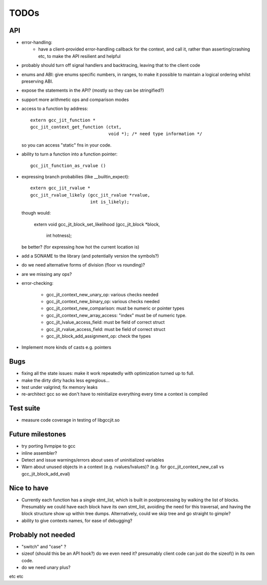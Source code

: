 TODOs
-----

API
===
* error-handling:
    * have a client-provided error-handling callback for the context, and
      call it, rather than asserting/crashing etc, to make the API resilient and helpful

* probably should turn off signal handlers and backtracing, leaving that to
  the client code

* enums and ABI: give enums specific numbers, in ranges, to make it
  possible to maintain a logical ordering whilst preserving ABI.

* expose the statements in the API? (mostly so they can be stringified?)

* support more arithmetic ops and comparison modes

* access to a function by address::

    extern gcc_jit_function *
    gcc_jit_context_get_function (ctxt,
                                  void *); /* need type information */

  so you can access "static" fns in your code.

* ability to turn a function into a function pointer::

    gcc_jit_function_as_rvalue ()

* expressing branch probabilies (like __builtin_expect)::

    extern gcc_jit_rvalue *
    gcc_jit_rvalue_likely (gcc_jit_rvalue *rvalue,
                           int is_likely);

  though would:

    extern void
    gcc_jit_block_set_likelihood (gcc_jit_block *block,
                                  int hotness);

  be better?  (for expressing how hot the current location is)

* add a SONAME to the library (and potentially version the symbols?)

* do we need alternative forms of division (floor vs rounding)?

* are we missing any ops?

* error-checking:

    * gcc_jit_context_new_unary_op: various checks needed

    * gcc_jit_context_new_binary_op: various checks needed

    * gcc_jit_context_new_comparison: must be numeric or pointer types

    * gcc_jit_context_new_array_access: "index" must be of numeric type.

    * gcc_jit_lvalue_access_field: must be field of correct struct

    * gcc_jit_rvalue_access_field: must be field of correct struct

    * gcc_jit_block_add_assignment_op: check the types

* Implement more kinds of casts e.g. pointers

Bugs
====
* fixing all the state issues: make it work repeatedly with optimization
  turned up to full.

* make the dirty dirty hacks less egregious...

* test under valgrind; fix memory leaks

* re-architect gcc so we don't have to reinitialize everything every time
  a context is compiled

Test suite
==========
* measure code coverage in testing of libgccjit.so

Future milestones
=================
* try porting llvmpipe to gcc

* inline assembler?

* Detect and issue warnings/errors about uses of uninitialized variables

* Warn about unused objects in a context (e.g. rvalues/lvalues)?  (e.g.
  for gcc_jit_context_new_call vs gcc_jit_block_add_eval)

Nice to have
============
* Currently each function has a single stmt_list, which is built in
  postprocessing by walking the list of blocks.  Presumably we could
  have each block have its own stmt_list, avoiding the need for this
  traversal, and having the block structure show up within tree dumps.
  Alternatively, could we skip tree and go straight to gimple?

* ability to give contexts names, for ease of debugging?


Probably not needed
===================
* "switch" and "case" ?

* sizeof (should this be an API hook?)  do we even need it? presumably
  client code can just do the sizeof() in its own code.

* do we need unary plus?

etc etc
